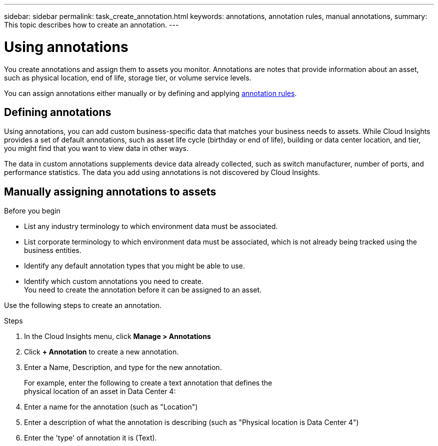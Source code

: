---
sidebar: sidebar
permalink: task_create_annotation.html
keywords: annotations, annotation rules, manual annotations,
summary: This topic describes how to create an annotation.
---

= Using annotations

:toc: macro
:hardbreaks: AA
:toclevels: 2
:nofooter:
:icons: font
:linkattrs:
:imagesdir: ./media/

[.lead]
You create annotations and assign them to assets you monitor. Annotations are notes that provide information about an asset, such as physical location, end of life, storage tier, or volume service levels.

You can assign annotations either manually or by defining and applying link:task_create_annotation_rules.html[annotation rules].

== Defining annotations 

Using annotations, you can add custom business-specific data that matches your business needs to assets. While Cloud Insights provides a set of default annotations, such as asset life cycle (birthday or end of life), building or data center location, and tier, you might find that you want to view data in other ways.

The data in custom annotations supplements device data already collected, such as switch manufacturer, number of ports, and performance statistics. The data you add using annotations is not discovered by Cloud Insights.

toc::[]

== Manually assigning annotations to assets

.Before you begin
* List any industry terminology to which environment data must be associated.
* List corporate terminology to which environment data must be associated, which is not already being tracked using the business entities.
* Identify any default annotation types that you might be able to use.
* Identify which custom annotations you need to create.
You need to create the annotation before it can be assigned to an asset.

Use the following steps to create an annotation.

.Steps
. In the Cloud Insights menu, click *Manage > Annotations*
. Click *+ Annotation* to create a new annotation.
. Enter a Name, Description, and type for the new annotation.
+
For example, enter the following to create a text annotation that defines the
physical location of an asset in Data Center 4:

. Enter a name for the annotation (such as "Location")
. Enter a description of what the annotation is describing (such as "Physical location is Data Center 4")
. Enter the 'type' of annotation it is (Text).


